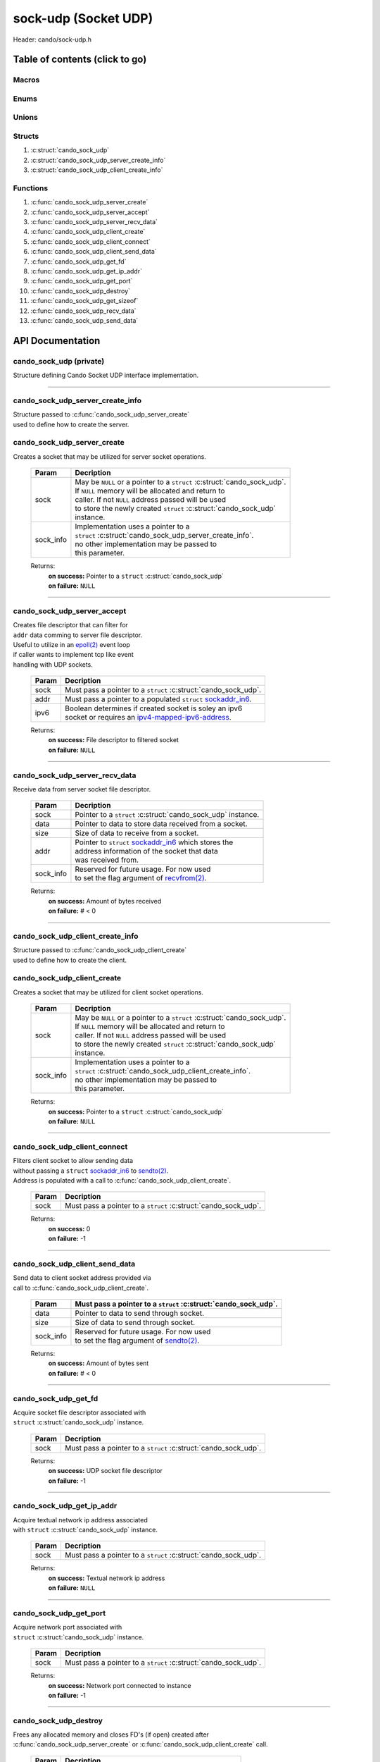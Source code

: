 .. default-domain:: C

sock-udp (Socket UDP)
=====================

Header: cando/sock-udp.h

Table of contents (click to go)
~~~~~~~~~~~~~~~~~~~~~~~~~~~~~~~

======
Macros
======

=====
Enums
=====

======
Unions
======

=======
Structs
=======

1. :c:struct:`cando_sock_udp`
#. :c:struct:`cando_sock_udp_server_create_info`
#. :c:struct:`cando_sock_udp_client_create_info`

=========
Functions
=========

1. :c:func:`cando_sock_udp_server_create`
#. :c:func:`cando_sock_udp_server_accept`
#. :c:func:`cando_sock_udp_server_recv_data`
#. :c:func:`cando_sock_udp_client_create`
#. :c:func:`cando_sock_udp_client_connect`
#. :c:func:`cando_sock_udp_client_send_data`
#. :c:func:`cando_sock_udp_get_fd`
#. :c:func:`cando_sock_udp_get_ip_addr`
#. :c:func:`cando_sock_udp_get_port`
#. :c:func:`cando_sock_udp_destroy`
#. :c:func:`cando_sock_udp_get_sizeof`
#. :c:func:`cando_sock_udp_recv_data`
#. :c:func:`cando_sock_udp_send_data`

API Documentation
~~~~~~~~~~~~~~~~~

========================
cando_sock_udp (private)
========================

| Structure defining Cando Socket UDP interface implementation.

.. c:struct:: cando_sock_udp

	.. c:member::
		struct cando_log_error_struct err;
		bool                          free;
		int                           fd;
		char                          ip_addr[INET6_ADDRSTRLEN];
		int                           port;
		struct sockaddr_in6           addr;

	:c:member:`err`
		| Stores information about the error that occured
		| for the given instance and may later be retrieved
		| by caller.

	:c:member:`free`
		| If structure allocated with `calloc(3)`_ member will be
		| set to true so that, we know to call `free(3)`_ when
		| destroying the instance.

	:c:member:`fd`
		| File descriptor to the open UDP socket

	:c:member:`ip_addr`
		| Textual network IP address to `sendto(2)`_/`recvfrom(2)`_.

	:c:member:`port`
		| Network port number to `sendto(2)`_/`recvfrom(2)`_ with.

	:c:member:`addr`
		| Stores IPV6 network byte information about the UDP socket context.
		| Is used for client `connect(2)`_ and server `bind(2)`_/`connect(2)`_.

=========================================================================================================================================

=================================
cando_sock_udp_server_create_info
=================================

| Structure passed to :c:func:`cando_sock_udp_server_create`
| used to define how to create the server.

.. c:struct:: cando_sock_udp_server_create_info

	.. c:member::
		unsigned char ipv6 : 1;
		const char    *ip_addr;
		int           port;

	:c:member:`ipv6`
		| Boolean to determine if a socket is soley an ipv6
		| socket or requires an `ipv4-mapped-ipv6-address`_.

	:c:member:`ip_addr`
		| Textual network IP address to `recvfrom(2)`_/`sendto(2)`_ data with.

	:c:member:`port`
		| Network port to `recvfrom(2)`_/`sendto(2)`_ data with.

============================
cando_sock_udp_server_create
============================

.. c:function:: struct cando_sock_udp *cando_sock_udp_server_create(struct cando_sock_udp *sock, const void *sock_info);

| Creates a socket that may be utilized for server socket operations.

	.. list-table::
		:header-rows: 1

		* - Param
	          - Decription
		* - sock
		  - | May be ``NULL`` or a pointer to a ``struct`` :c:struct:`cando_sock_udp`.
		    | If ``NULL`` memory will be allocated and return to
		    | caller. If not ``NULL`` address passed will be used
		    | to store the newly created ``struct`` :c:struct:`cando_sock_udp`
		    | instance.
		* - sock_info
		  - | Implementation uses a pointer to a
		    | ``struct`` :c:struct:`cando_sock_udp_server_create_info`.
		    | no other implementation may be passed to
		    | this parameter.

	Returns:
		| **on success:** Pointer to a ``struct`` :c:struct:`cando_sock_udp`
		| **on failure:** ``NULL``

=========================================================================================================================================

============================
cando_sock_udp_server_accept
============================

.. c:function:: int cando_sock_udp_server_accept(struct cando_sock_udp *sock, const struct sockaddr_in6 *addr, const unsigned char ipv6);

| Creates file descriptor that can filter for
| ``addr`` data comming to server file descriptor.
| Useful to utilize in an `epoll(2)`_ event loop
| if caller wants to implement tcp like event
| handling with UDP sockets.

	.. list-table::
		:header-rows: 1

		* - Param
	          - Decription
		* - sock
		  - | Must pass a pointer to a ``struct`` :c:struct:`cando_sock_udp`.
		* - addr
		  - | Must pass a pointer to a populated ``struct`` `sockaddr_in6`_.
		* - ipv6
		  - | Boolean determines if created socket is soley an ipv6
		    | socket or requires an `ipv4-mapped-ipv6-address`_.

	Returns:
		| **on success:** File descriptor to filtered socket
		| **on failure:** ``NULL``

=========================================================================================================================================

===============================
cando_sock_udp_server_recv_data
===============================

.. c:function:: ssize_t cando_sock_udp_server_recv_data(struct cando_sock_udp *sock, void *data, const size_t size, struct sockaddr_in6 *addr, const void *sock_info);

| Receive data from server socket file descriptor.

	.. list-table::
		:header-rows: 1

		* - Param
	          - Decription
		* - sock
		  - | Pointer to a ``struct`` :c:struct:`cando_sock_udp` instance.
		* - data
		  - | Pointer to data to store data received from a socket.
		* - size
		  - | Size of data to receive from a socket.
		* - addr
		  - | Pointer to ``struct`` `sockaddr_in6`_ which stores the
		    | address information of the socket that data
		    | was received from.
		* - sock_info
		  - | Reserved for future usage. For now used
		    | to set the flag argument of `recvfrom(2)`_.

	Returns:
		| **on success:** Amount of bytes received
		| **on failure:** # < 0

=========================================================================================================================================

=================================
cando_sock_udp_client_create_info
=================================

| Structure passed to :c:func:`cando_sock_udp_client_create`
| used to define how to create the client.

.. c:struct:: cando_sock_udp_client_create_info

	.. c:member::
		unsigned char ipv6 : 1;
		const char    *ip_addr;
		int           port;

	:c:member:`ipv6`
		| Boolean to determine if a socket is soley an ipv6
    		| socket or requires an `ipv4-mapped-ipv6-address`_.

	:c:member:`ip_addr`
		| Textual network IP address to `recvfrom(2)`_/`sendto(2)`_ data with.

	:c:member:`port`
		| Network port to `recvfrom(2)`_/`sendto(2)`_ data with.

============================
cando_sock_udp_client_create
============================

.. c:function:: struct cando_sock_udp *cando_sock_udp_client_create(struct cando_sock_udp *sock, const void *sock_info);

| Creates a socket that may be utilized for client socket operations.

	.. list-table::
		:header-rows: 1

		* - Param
	          - Decription
		* - sock
		  - | May be ``NULL`` or a pointer to a ``struct`` :c:struct:`cando_sock_udp`.
		    | If ``NULL`` memory will be allocated and return to
		    | caller. If not ``NULL`` address passed will be used
		    | to store the newly created ``struct`` :c:struct:`cando_sock_udp`
		    | instance.
		* - sock_info
		  - | Implementation uses a pointer to a
		    | ``struct`` :c:struct:`cando_sock_udp_client_create_info`.
		    | no other implementation may be passed to
		    | this parameter.

	Returns:
		| **on success:** Pointer to a ``struct`` :c:struct:`cando_sock_udp`
		| **on failure:** ``NULL``

=========================================================================================================================================

=============================
cando_sock_udp_client_connect
=============================

.. c:function:: int cando_sock_udp_client_connect(struct cando_sock_udp *sock);

| Fliters client socket to allow sending data
| without passing a ``struct`` `sockaddr_in6`_ to `sendto(2)`_.
| Address is populated with a call to :c:func:`cando_sock_udp_client_create`.

	.. list-table::
		:header-rows: 1

		* - Param
	          - Decription
		* - sock
		  - | Must pass a pointer to a ``struct`` :c:struct:`cando_sock_udp`.

	Returns:
		| **on success:** 0
		| **on failure:** -1

=========================================================================================================================================

===============================
cando_sock_udp_client_send_data
===============================

.. c:function:: ssize_t cando_sock_udp_client_send_data(struct cando_sock_udp *sock, const void *data, const size_t size, const void *sock_info);

| Send data to client socket address provided via
| call to :c:func:`cando_sock_udp_client_create`.

	.. list-table::
		:header-rows: 1

		* - Param
		  - | Must pass a pointer to a ``struct`` :c:struct:`cando_sock_udp`.
		* - data
		  - | Pointer to data to send through socket.
		* - size
		  - | Size of data to send through socket.
		* - sock_info
		  - | Reserved for future usage. For now used
		    | to set the flag argument of `sendto(2)`_.

	Returns:
		| **on success:** Amount of bytes sent
		| **on failure:** # < 0

=========================================================================================================================================

=====================
cando_sock_udp_get_fd
=====================

.. c:function:: int cando_sock_udp_get_fd(struct cando_sock_udp *sock);

| Acquire socket file descriptor associated with
| ``struct`` :c:struct:`cando_sock_udp` instance.

	.. list-table::
		:header-rows: 1

		* - Param
	          - Decription
		* - sock
		  - | Must pass a pointer to a ``struct`` :c:struct:`cando_sock_udp`.

	Returns:
		| **on success:** UDP socket file descriptor
		| **on failure:** -1

=========================================================================================================================================

==========================
cando_sock_udp_get_ip_addr
==========================

.. c:function:: unsigned int cando_sock_udp_get_ip_addr(struct cando_sock_udp *sock);

| Acquire textual network ip address associated
| with ``struct`` :c:struct:`cando_sock_udp` instance.

	.. list-table::
		:header-rows: 1

		* - Param
	          - Decription
		* - sock
		  - | Must pass a pointer to a ``struct`` :c:struct:`cando_sock_udp`.

	Returns:
		| **on success:** Textual network ip address
		| **on failure:** ``NULL``

=========================================================================================================================================

=======================
cando_sock_udp_get_port
=======================

.. c:function:: int cando_sock_udp_get_port(struct cando_sock_udp *sock);

| Acquire network port associated with
| ``struct`` :c:struct:`cando_sock_udp` instance.

	.. list-table::
		:header-rows: 1

		* - Param
	          - Decription
		* - sock
		  - | Must pass a pointer to a ``struct`` :c:struct:`cando_sock_udp`.

	Returns:
		| **on success:** Network port connected to instance
		| **on failure:** -1

=========================================================================================================================================

======================
cando_sock_udp_destroy
======================

.. c:function:: void cando_sock_udp_destroy(struct cando_sock_udp *sock);

| Frees any allocated memory and closes FD's (if open) created after
| :c:func:`cando_sock_udp_server_create` or :c:func:`cando_sock_udp_client_create` call.

	.. list-table::
		:header-rows: 1

		* - Param
	          - Decription
		* - sock
		  - | Pointer to a valid ``struct`` :c:struct:`cando_sock_udp`.

=========================================================================================================================================

=========================
cando_sock_udp_get_sizeof
=========================

.. c:function:: int cando_sock_udp_get_sizeof(void);

| Returns size of the internal structure. So,
| if caller decides to allocate memory outside
| of API interface they know the exact amount
| of bytes.

	Returns:
		| **on success:** sizeof(``struct`` :c:struct:`cando_sock_udp`)
		| **on failure:** sizeof(``struct`` :c:struct:`cando_sock_udp`)

=========================================================================================================================================

========================
cando_sock_udp_recv_data
========================

.. c:function:: ssize_t cando_sock_udp_recv_data(const int sock_fd, void *data, const size_t size, struct sockaddr_in6 *addr, const void *sock_info);

| Receive data from socket file descriptor.

	.. list-table::
		:header-rows: 1

		* - Param
	          - Decription
		* - sock_fd
		  - Socket file descriptor to receive data from.
		* - data
		  - | Pointer to data to store data received from a socket.
		* - size
		  - | Size of data to receive from a socket.
		* - addr
		  - | Pointer to ``struct`` `sockaddr_in6`_ which stores the
		    | address information of the socket that data
		    | was received from.
		* - sock_info
		  - | Reserved for future usage. For now used
		    | to set the flag argument of `recvfrom(2)`_.

	Returns:
		| **on success:** Amount of bytes received
		| **on failure:** # < 0

=========================================================================================================================================

========================
cando_sock_udp_send_data
========================

.. c:function:: ssize_t cando_sock_udp_send_data(const int sock_fd, const void *data, const size_t size, const struct sockaddr_in6 *addr, const void *sock_info);

| Send data to socket file descriptor.

	.. list-table::
		:header-rows: 1

		* - Param
	          - Decription
		* - sock_fd
		  - | Socket file descriptor to send data to.
		* - data
		  - | Pointer to data to send through socket.
		* - size
		  - | Size of data to send through socket.
		* - addr
		  - | Pointer to ``struct`` `sockaddr_in6`_ which stores the
		    | address information of a socket that data
		    | will be sent to.
		* - sock_info
		  - | Reserved for future usage. For now used
		    | to set the flag argument of `sendto(2)`_.

	Returns:
		| **on success:** Amount of bytes sent
		| **on failure:** # < 0

=========================================================================================================================================

.. _calloc(3): https://www.man7.org/linux/man-pages/man3/malloc.3.html
.. _free(3): https://www.man7.org/linux/man-pages/man3/free.3.html
.. _accept(2): https://www.man7.org/linux/man-pages/man2/accept.2.html
.. _connect(2): https://www.man7.org/linux/man-pages/man2/connect.2.html
.. _bind(2): https://www.man7.org/linux/man-pages/man2/bind.2.html
.. _epoll(2): https://www.man7.org/linux/man-pages/man2/epoll.2.html
.. _sendto(2): https://www.man7.org/linux/man-pages/man2/sendto.2.html
.. _recvfrom(2): https://www.man7.org/linux/man-pages/man2/recvfrom.2.html
.. _sockaddr_in6: https://www.man7.org/linux/man-pages/man7/sock.7.html
.. _ipv4-mapped-ipv6-address: https://en.wikipedia.org/wiki/IPv6#IPv4-mapped_IPv6_addresses
